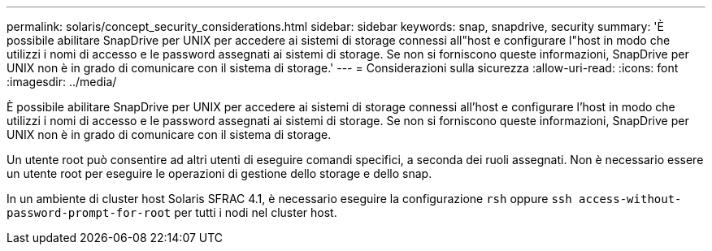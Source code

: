 ---
permalink: solaris/concept_security_considerations.html 
sidebar: sidebar 
keywords: snap, snapdrive, security 
summary: 'È possibile abilitare SnapDrive per UNIX per accedere ai sistemi di storage connessi all"host e configurare l"host in modo che utilizzi i nomi di accesso e le password assegnati ai sistemi di storage. Se non si forniscono queste informazioni, SnapDrive per UNIX non è in grado di comunicare con il sistema di storage.' 
---
= Considerazioni sulla sicurezza
:allow-uri-read: 
:icons: font
:imagesdir: ../media/


[role="lead"]
È possibile abilitare SnapDrive per UNIX per accedere ai sistemi di storage connessi all'host e configurare l'host in modo che utilizzi i nomi di accesso e le password assegnati ai sistemi di storage. Se non si forniscono queste informazioni, SnapDrive per UNIX non è in grado di comunicare con il sistema di storage.

Un utente root può consentire ad altri utenti di eseguire comandi specifici, a seconda dei ruoli assegnati. Non è necessario essere un utente root per eseguire le operazioni di gestione dello storage e dello snap.

In un ambiente di cluster host Solaris SFRAC 4.1, è necessario eseguire la configurazione `rsh` oppure `ssh access-without-password-prompt-for-root` per tutti i nodi nel cluster host.
